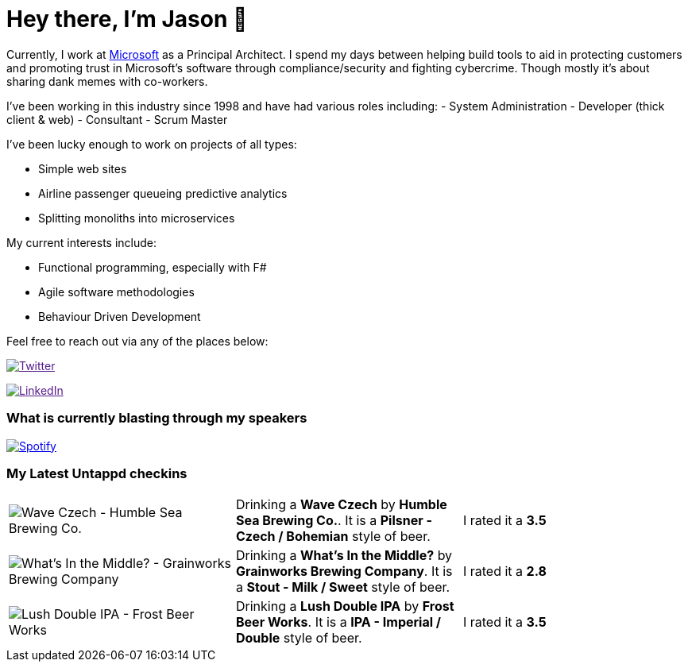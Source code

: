 ﻿# Hey there, I'm Jason 👋

Currently, I work at https://microsoft.com[Microsoft] as a Principal Architect. I spend my days between helping build tools to aid in protecting customers and promoting trust in Microsoft's software through compliance/security and fighting cybercrime. Though mostly it's about sharing dank memes with co-workers. 

I've been working in this industry since 1998 and have had various roles including: 
- System Administration
- Developer (thick client & web)
- Consultant
- Scrum Master

I've been lucky enough to work on projects of all types:

- Simple web sites
- Airline passenger queueing predictive analytics
- Splitting monoliths into microservices

My current interests include:

- Functional programming, especially with F#
- Agile software methodologies
- Behaviour Driven Development

Feel free to reach out via any of the places below:

image:https://img.shields.io/twitter/follow/jtucker?style=flat-square&color=blue["Twitter",link="https://twitter.com/jtucker]

image:https://img.shields.io/badge/LinkedIn-Let's%20Connect-blue["LinkedIn",link="https://linkedin.com/in/jatucke]

### What is currently blasting through my speakers

image:https://spotify-github-profile.vercel.app/api/view?uid=soulposition&cover_image=true&theme=novatorem&bar_color=c43c3c&bar_color_cover=true["Spotify",link="https://github.com/kittinan/spotify-github-profile"]

### My Latest Untappd checkins

|====
// untappd beer
| image:https://images.untp.beer/crop?width=200&height=200&stripmeta=true&url=https://untappd.s3.amazonaws.com/photos/2024_12_08/05408010c8c2dfa44fa0782cf6714fee_c_1439919445_raw.jpg[Wave Czech - Humble Sea Brewing Co.] | Drinking a *Wave Czech* by *Humble Sea Brewing Co.*. It is a *Pilsner - Czech / Bohemian* style of beer. | I rated it a *3.5*
| image:https://images.untp.beer/crop?width=200&height=200&stripmeta=true&url=https://untappd.s3.amazonaws.com/photos/2024_12_08/32a822be1fc988504a7b9cc7963fc00a_c_1439918765_raw.jpg[What's In the Middle? - Grainworks Brewing Company] | Drinking a *What's In the Middle?* by *Grainworks Brewing Company*. It is a *Stout - Milk / Sweet* style of beer. | I rated it a *2.8*
| image:https://images.untp.beer/crop?width=200&height=200&stripmeta=true&url=https://untappd.s3.amazonaws.com/photos/2024_12_08/7703be772371dd1f137c98a3f96d4bbf_c_1439658843_raw.jpg[Lush Double IPA - Frost Beer Works] | Drinking a *Lush Double IPA* by *Frost Beer Works*. It is a *IPA - Imperial / Double* style of beer. | I rated it a *3.5*
// untappd end
